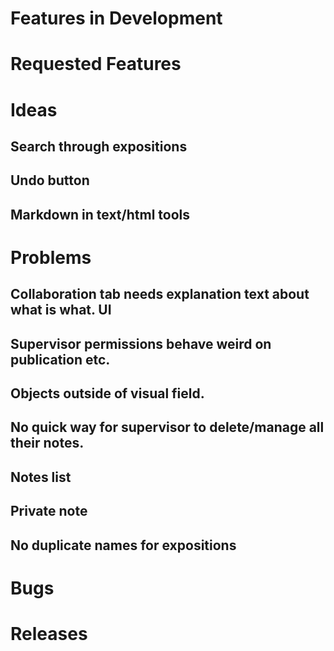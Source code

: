 * Features in Development
* Requested Features

* Ideas
** Search through expositions
** Undo button
** Markdown in text/html tools
* Problems
** Collaboration tab needs explanation text about what is what. :UI:
** Supervisor permissions behave weird on publication etc.
** Objects outside of visual field.
** No quick way for supervisor to delete/manage all their notes.
** Notes list
** Private note
** No duplicate names for expositions
* Bugs
* Releases
